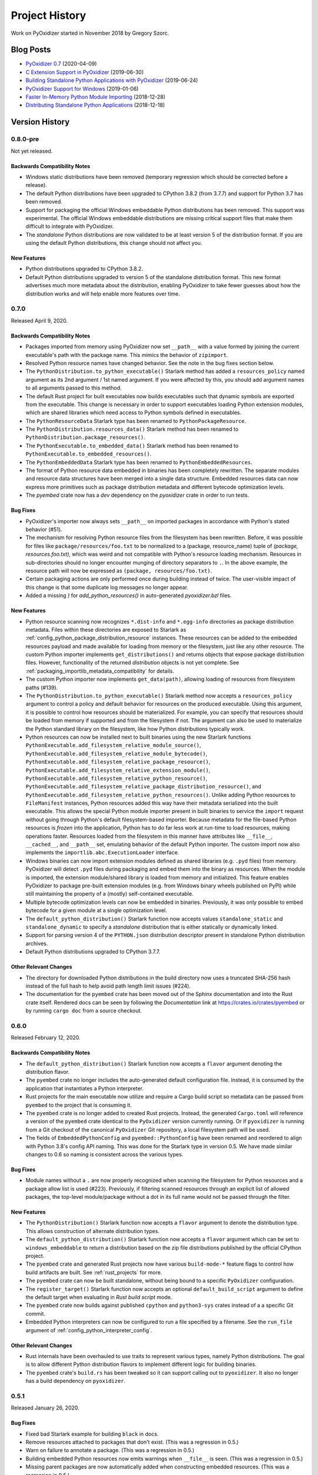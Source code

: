 .. _history:

===============
Project History
===============

Work on PyOxidizer started in November 2018 by Gregory Szorc.

Blog Posts
==========

* `PyOxidizer 0.7 <https://gregoryszorc.com/blog/2020/04/09/pyoxidizer-0.7/>`_ (2020-04-09)
* `C Extension Support in PyOxidizer <https://gregoryszorc.com/blog/2019/06/30/c-extension-support-in-pyoxidizer/>`_ (2019-06-30)
* `Building Standalone Python Applications with PyOxidizer <https://gregoryszorc.com/blog/2019/06/24/building-standalone-python-applications-with-pyoxidizer>`_ (2019-06-24)
* `PyOxidizer Support for Windows <https://gregoryszorc.com/blog/2019/01/06/pyoxidizer-support-for-windows>`_ (2019-01-06)
* `Faster In-Memory Python Module Importing <https://gregoryszorc.com/blog/2018/12/28/faster-in-memory-python-module-importing>`_ (2018-12-28)
* `Distributing Standalone Python Applications <https://gregoryszorc.com/blog/2018/12/18/distributing-standalone-python-applications>`_ (2018-12-18)

.. _version_history:

Version History
===============

0.8.0-pre
---------

Not yet released.

Backwards Compatibility Notes
^^^^^^^^^^^^^^^^^^^^^^^^^^^^^

* Windows static distributions have been removed (temporary
  regression which should be corrected before a release).
* The default Python distributions have been upgraded to CPython
  3.8.2 (from 3.7.7) and support for Python 3.7 has been removed.
* Support for packaging the official Windows embeddable Python
  distributions has been removed. This support was experimental.
  The official Windows embeddable distributions are missing critical
  support files that make them difficult to integrate with PyOxidizer.
* The *standalone* Python distributions are now validated to be at
  least version 5 of the distribution format. If you are using the
  default Python distributions, this change should not affect you.

New Features
^^^^^^^^^^^^

* Python distributions upgraded to CPython 3.8.2.
* Default Python distributions upgraded to version 5 of the
  standalone distribution format. This new format advertises much more
  metadata about the distribution, enabling PyOxidizer to take fewer
  guesses about how the distribution works and will help enable
  more features over time.

0.7.0
-----

Released April 9, 2020.

Backwards Compatibility Notes
^^^^^^^^^^^^^^^^^^^^^^^^^^^^^

* Packages imported from memory using PyOxidizer now set ``__path__`` with
  a value formed by joining the current executable's path with the package
  name. This mimics the behavior of ``zipimport``.
* Resolved Python resource names have changed behavior. See the note in the
  bug fixes section below.
* The ``PythonDistribution.to_python_executable()`` Starlark method has added
  a ``resources_policy`` named argument as its 2nd argument / 1st named
  argument. If you were affected by this, you should add argument names to all
  arguments passed to this method.
* The default Rust project for built executables now builds executables such
  that dynamic symbols are exported from the executable. This change is
  necessary in order to support executables loading Python extension modules,
  which are shared libraries which need access to Python symbols defined
  in executables.
* The ``PythonResourceData`` Starlark type has been renamed to
  ``PythonPackageResource``.
* The ``PythonDistribution.resources_data()`` Starlark method has been
  renamed to ``PythonDistribution.package_resources()``.
* The ``PythonExecutable.to_embedded_data()`` Starlark method has been
  renamed to ``PythonExecutable.to_embedded_resources()``.
* The ``PythonEmbeddedData`` Starlark type has been renamed to
  ``PythonEmbeddedResources``.
* The format of Python resource data embedded in binaries has been completely
  rewritten. The separate modules and resource data structures have been merged
  into a single data structure. Embedded resources data can now express more
  primitives such as package distribution metadata and different bytecode
  optimization levels.
* The `pyembed` crate now has a *dev* dependency on the `pyoxidizer` crate in
  order to run tests.

Bug Fixes
^^^^^^^^^

* PyOxidizer's importer now always sets ``__path__`` on imported packages
  in accordance with Python's stated behavior (#51).
* The mechanism for resolving Python resource files from the filesystem has
  been rewritten. Before, it was possible for files like
  ``package/resources/foo.txt`` to be normalized to a (package, resource_name)
  tuple of `(package, resources.foo.txt)`, which was weird and not compatible
  with Python's resource loading mechanism. Resources in sub-directories should
  no longer encounter munging of directory separators to ``.``. In the above
  example, the resource path will now be expressed as
  ``(package, resources/foo.txt)``.
* Certain packaging actions are only performed once during building instead of
  twice. The user-visible impact of this change is that some duplicate log
  messages no longer appear.
* Added a missing `)` for `add_python_resources()` in auto-generated
  `pyoxidizer.bzl` files.

New Features
^^^^^^^^^^^^

* Python resource scanning now recognizes ``*.dist-info`` and ``*.egg-info``
  directories as package distribution metadata. Files within these directories
  are exposed to Starlark as :ref:`config_python_package_distribution_resource`
  instances. These resources can be added to the embedded resources payload
  and made available for loading from memory or the filesystem, just like
  any other resource. The custom Python importer implements ``get_distributions()``
  and returns objects that expose package distribution files. However,
  functionality of the returned *distribution* objects is not yet complete.
  See :ref:`packaging_importlib_metadata_compatibility` for details.
* The custom Python importer now implements ``get_data(path)``, allowing loading
  of resources from filesystem paths (#139).
* The ``PythonDistribution.to_python_executable()`` Starlark method now accepts
  a ``resources_policy`` argument to control a policy and default behavior for
  resources on the produced executable. Using this argument, it is possible
  to control how resources should be materialized. For example, you can specify
  that resources should be loaded from memory if supported and from the filesystem
  if not. The argument can also be used to materialize the Python standard library
  on the filesystem, like how Python distributions typically work.
* Python resources can now be installed next to built binaries using the new
  Starlark functions ``PythonExecutable.add_filesystem_relative_module_source()``,
  ``PythonExecutable.add_filesystem_relative_module_bytecode()``,
  ``PythonExecutable.add_filesystem_relative_package_resource()``,
  ``PythonExecutable.add_filesystem_relative_extension_module()``,
  ``PythonExecutable.add_filesystem_relative_python_resource()``,
  ``PythonExecutable.add_filesystem_relative_package_distribution_resource()``,
  and ``PythonExecutable.add_filesystem_relative_python_resources()``. Unlike
  adding Python resources to ``FileManifest`` instances, Python resources added
  this way have their metadata serialized into the built executable. This allows
  the special Python module importer present in built binaries to service the
  ``import`` request without going through Python's default filesystem-based
  importer. Because metadata for the file-based Python resources is *frozen* into
  the application, Python has to do far less work at run-time to load resources,
  making operations faster. Resources loaded from the filesystem in this manner
  have attributes like ``__file__``, ``__cached__``, and ``__path__`` set,
  emulating behavior of the default Python importer. The custom import now also
  implements the ``importlib.abc.ExecutionLoader`` interface.
* Windows binaries can now import extension modules defined as shared libraries
  (e.g. ``.pyd`` files) from memory. PyOxidizer will detect ``.pyd`` files during
  packaging and embed them into the binary as resources. When the module
  is imported, the extension module/shared library is loaded from memory
  and initialized. This feature enables PyOxidizer to package pre-built
  extension modules (e.g. from Windows binary wheels published on PyPI)
  while still maintaining the property of a (mostly) self-contained
  executable.
* Multiple bytecode optimization levels can now be embedded in binaries.
  Previously, it was only possible to embed bytecode for a given module
  at a single optimization level.
* The ``default_python_distribution()`` Starlark function now accepts values
  ``standalone_static`` and ``standalone_dynamic`` to specify a *standalone*
  distribution that is either statically or dynamically linked.
* Support for parsing version 4 of the ``PYTHON.json`` distribution descriptor
  present in standalone Python distribution archives.
* Default Python distributions upgraded to CPython 3.7.7.

Other Relevant Changes
^^^^^^^^^^^^^^^^^^^^^^

* The directory for downloaded Python distributions in the build directory
  now uses a truncated SHA-256 hash instead of the full hash to help avoid
  path length limit issues (#224).
* The documentation for the ``pyembed`` crate has been moved out of the
  Sphinx documentation and into the Rust crate itself. Rendered docs can be
  seen by following the *Documentation* link at https://crates.io/crates/pyembed
  or by running ``cargo doc`` from a source checkout.

.. _version_0_6_0:

0.6.0
-----

Released February 12, 2020.

Backwards Compatibility Notes
^^^^^^^^^^^^^^^^^^^^^^^^^^^^^

* The ``default_python_distribution()`` Starlark function now accepts a ``flavor``
  argument denoting the distribution flavor.
* The ``pyembed`` crate no longer includes the auto-generated default configuration
  file. Instead, it is consumed by the application that instantiates a Python
  interpreter.
* Rust projects for the main executable now utilize and require a Cargo build script
  so metadata can be passed from ``pyembed`` to the project that is consuming it.
* The ``pyembed`` crate is no longer added to created Rust projects. Instead,
  the generated ``Cargo.toml`` will reference a version of the ``pyembed`` crate
  identical to the ``PyOxidizer`` version currently running. Or if ``pyoxidizer``
  is running from a Git checkout of the canonical ``PyOxidizer`` Git repository,
  a local filesystem path will be used.
* The fields of ``EmbeddedPythonConfig`` and ``pyembed::PythonConfig`` have been
  renamed and reordered to align with Python 3.8's config API naming. This was done
  for the Starlark type in version 0.5. We have made similar changes to 0.6 so
  naming is consistent across the various types.

Bug Fixes
^^^^^^^^^

* Module names without a ``.`` are now properly recognized when scanning the
  filesystem for Python resources and a package allow list is used (#223).
  Previously, if filtering scanned resources through an explicit list of allowed
  packages, the top-level module/package without a dot in its full name would not
  be passed through the filter.

New Features
^^^^^^^^^^^^

* The ``PythonDistribution()`` Starlark function now accepts a ``flavor`` argument
  to denote the distribution type. This allows construction of alternate distribution
  types.
* The ``default_python_distribution()`` Starlark function now accepts a
  ``flavor`` argument which can be set to ``windows_embeddable`` to return a
  distribution based on the zip file distributions published by the official
  CPython project.
* The ``pyembed`` crate and generated Rust projects now have various
  ``build-mode-*`` feature flags to control how build artifacts are built. See
  :ref:`rust_projects` for more.
* The ``pyembed`` crate can now be built standalone, without being bound to
  a specific ``PyOxidizer`` configuration.
* The ``register_target()`` Starlark function now accepts an optional
  ``default_build_script`` argument to define the default target when
  evaluating in *Rust build script* mode.
* The ``pyembed`` crate now builds against published ``cpython`` and
  ``python3-sys`` crates instead of a a specific Git commit.
* Embedded Python interpreters can now be configured to run a file specified
  by a filename. See the ``run_file`` argument of
  :ref:`config_python_interpreter_config`.

Other Relevant Changes
^^^^^^^^^^^^^^^^^^^^^^

* Rust internals have been overhauled to use traits to represent various types,
  namely Python distributions. The goal is to allow different Python
  distribution flavors to implement different logic for building binaries.
* The ``pyembed`` crate's ``build.rs`` has been tweaked so it can support
  calling out to ``pyoxidizer``. It also no longer has a build dependency
  on ``pyoxidizer``.

.. _version_0_5_1:

0.5.1
-----

Released January 26, 2020.

Bug Fixes
^^^^^^^^^

* Fixed bad Starlark example for building ``black`` in docs.
* Remove resources attached to packages that don't exist. (This was a
  regression in 0.5.)
* Warn on failure to annotate a package. (This was a regression in 0.5.)
* Building embedded Python resources now emits warnings when ``__file__``
  is seen. (This was a regression in 0.5.)
* Missing parent packages are now automatically added when constructing
  embedded resources. (This was a regression in 0.5.)

.. _version_0_5_0:

0.5.0
-----

Released January 26, 2020.

General Notes
^^^^^^^^^^^^^

This release of PyOxidizer is significant rewrite of the previous version.
The impetus for the rewrite is to transition from TOML to Starlark
configuration files. The new configuration file format should allow
vastly greater flexibility for building applications and will unlock a
world of new possibilities.

The transition to Starlark configuration files represented a shift from
static configuration to something more dynamic. This required refactoring
a ton of code.

As part of refactoring code, we took the opportunity to shore up lots
of the code base. PyOxidizer was the project author's first real Rust
project and a lot of bad practices (such as use of `.unwrap()`/panics)
were prevalent. The code mostly now has proper error handling. Another
new addition to the code is unit tests. While coverage still isn't
great, we now have tests performing meaningful packaging activities.
So regressions should hopefully be less common going forward.

Because of the scale of the rewritten code in this release, it is expected
that there are tons of bugs of regressions. This will likely be a transitional
release with a more robust release to follow.

Backwards Compatibility Notes
^^^^^^^^^^^^^^^^^^^^^^^^^^^^^

* Support for building distributions/installers has been temporarily dropped.
* Support for installing license files has been temporarily dropped.
* Python interpreter configuration setting names have been changed to reflect
  names from Python 3.8's interpreter initialization API.
* ``.egg-info`` directories are now ignored when scanning for Python resources
  on the filesystem (matching the behavior for ``.dist-info`` directories).
* The ``pyoxidizer init`` sub-command has been renamed to ``init-rust-project``.
* The ``pyoxidizer app-path`` sub-command has been removed.
* Support for building distributions has been removed.
* The minimum Rust version to build has been increased from 1.31 to
  1.36. This is mainly due to requirements from the ``starlark``
  crate. We could potentially reduce the minimum version requirements
  again with minimal changes to 3rd party crates.
* PyOxidizer configuration files are now
  `Starlark <https://github.com/bazelbuild/starlark>`_ instead of TOML
  files. The default file name is ``pyoxidizer.bzl`` instead of
  ``pyoxidizer.toml``. All existing configuration files will need to be
  ported to the new format.

Bug Fixes
^^^^^^^^^

* The ``repl`` run mode now properly exits with a non-zero exit code
  if an error occurs.
* Compiled C extensions now properly honor the ``ext_package`` argument
  passed to ``setup()``, resulting in extensions which properly have
  the package name in their extension name (#26).

New Features
^^^^^^^^^^^^

* A :ref:`config_glob` function has been added to config files to allow
  referencing existing files on the filesystem.
* The in-memory ``MetaPathFinder`` now implements ``find_module()``.
* A ``pyoxidizer init-config-file`` command has been implemented to create
  just a ``pyoxidizer.bzl`` configuration file.
* A ``pyoxidizer python-distribution-info`` command has been implemented
  to print information about a Python distribution archive.
* The ``EmbeddedPythonConfig()`` config function now accepts a
  ``legacy_windows_stdio`` argument to control the value of
  ``Py_LegacyWindowsStdioFlag`` (#190).
* The ``EmbeddedPythonConfig()`` config function now accepts a
  ``legacy_windows_fs_encoding`` argument to control the value of
  ``Py_LegacyWindowsFSEncodingFlag``.
* The ``EmbeddedPythonConfig()`` config function now accepts an ``isolated``
  argument to control the value of ``Py_IsolatedFlag``.
* The ``EmbeddedPythonConfig()`` config function now accepts a ``use_hash_seed``
  argument to control the value of ``Py_HashRandomizationFlag``.
* The ``EmbeddedPythonConfig()`` config function now accepts an ``inspect``
  argument to control the value of ``Py_InspectFlag``.
* The ``EmbeddedPythonConfig()`` config function now accepts an ``interactive``
  argument to control the value of ``Py_InteractiveFlag``.
* The ``EmbeddedPythonConfig()`` config function now accepts a ``quiet``
  argument to control the value of ``Py_QuietFlag``.
* The ``EmbeddedPythonConfig()`` config function now accepts a ``verbose``
  argument to control the value of ``Py_VerboseFlag``.
* The ``EmbeddedPythonConfig()`` config function now accepts a ``parser_debug``
  argument to control the value of ``Py_DebugFlag``.
* The ``EmbeddedPythonConfig()`` config function now accepts a ``bytes_warning``
  argument to control the value of ``Py_BytesWarningFlag``.
* The ``Stdlib()`` packaging rule now now accepts an optional ``excludes``
  list of modules to ignore. This is useful for removing unnecessary
  Python packages such as ``distutils``, ``pip``, and ``ensurepip``.
* The ``PipRequirementsFile()`` and ``PipInstallSimple()`` packaging rules
  now accept an optional ``extra_env`` dict of extra environment variables
  to set when invoking ``pip install``.
* The ``PipRequirementsFile()`` packaging rule now accepts an optional
  ``extra_args`` list of extra command line arguments to pass to
  ``pip install``.

Other Relevant Changes
^^^^^^^^^^^^^^^^^^^^^^

* PyOxidizer no longer requires a forked version of the ``rust-cpython``
  project (the ``python3-sys`` and ``cpython`` crates. All changes required
  by PyOxidizer are now present in the official project.

.. _version_0_4_0:

0.4.0
-----

Released October 27, 2019.

Backwards Compatibility Notes
^^^^^^^^^^^^^^^^^^^^^^^^^^^^^

* The ``setup-py-install`` packaging rule now has its ``package_path``
  evaluated relative to the PyOxidizer config file path rather than the
  current working directory.

Bug Fixes
^^^^^^^^^

* Windows now explicitly requires dynamic linking against ``msvcrt``.
  Previously, this wasn't explicit. And sometimes linking the final
  executable would result in unresolved symbol errors because the Windows
  Python distributions used external linkage of CRT symbols and for some
  reason Cargo wasn't dynamically linking the CRT.
* Read-only files in Python distributions are now made writable to avoid
  future permissions errors (#123).
* In-memory ``InspectLoader.get_source()`` implementation no longer errors
  due to passing a ``memoryview`` to a function that can't handle it (#134).
* In-memory ``ResourceReader`` now properly handles multiple resources (#128).

New Features
^^^^^^^^^^^^

* Added an ``app-path`` command that prints the path to a packaged
  application. This command can be useful for tools calling PyOxidizer,
  as it will emit the path containing the packaged files without forcing
  the caller to parse command output.
* The ``setup-py-install`` packaging rule now has an ``excludes`` option
  that allows ignoring specific packages or modules.
* ``.py`` files installed into app-relative locations now have corresponding
  ``.pyc`` bytecode files written.
* The ``setup-py-install`` packaging rule now has an ``extra_global_arguments``
  option to allow passing additional command line arguments to the ``setup.py``
  invocation.
* Packaging rules that invoke ``pip`` or ``setup.py`` will now set a
  ``PYOXIDIZER=1`` environment variable so Python code knows at packaging
  time whether it is running in the context of PyOxidizer.
* The ``setup-py-install`` packaging rule now has an ``extra_env`` option to
  allow passing additional environment variables to ``setup.py`` invocations.
* ``[[embedded_python_config]]`` now supports a ``sys_frozen`` flag to control
  setting ``sys.frozen = True``.
* ``[[embedded_python_config]]`` now supports a ``sys_meipass`` flag to control
  setting ``sys._MEIPASS = <exe directory>``.
* Default Python distribution upgraded to 3.7.5 (from 3.7.4). Various
  dependency packages also upgraded to latest versions.

All Other Relevant Changes
^^^^^^^^^^^^^^^^^^^^^^^^^^

* Built extension modules marked as app-relative are now embedded in the
  final binary rather than being ignored.

.. _version_0_3_0:

0.3.0
-----

Released on August 16, 2019.

Backwards Compatibility Notes
^^^^^^^^^^^^^^^^^^^^^^^^^^^^^

* The ``pyembed::PythonConfig`` struct now has an additional
  ``extra_extension_modules`` field.
* The default musl Python distribution now uses LibreSSL instead of
  OpenSSL. This should hopefully be an invisible change.
* Default Python distributions now use CPython 3.7.4 instead of 3.7.3.
* Applications are now built into directories named
  ``apps/<app_name>/<target>/<build_type>`` rather than
  ``apps/<app_name>/<build_type>``. This enables builds for multiple targets
  to coexist in an application's output directory.
* The ``program_name`` field from the ``[[embedded_python_config]]`` config
  section has been removed. At run-time, the current executable's path is
  always used when calling ``Py_SetProgramName()``.
* The format of embedded Python module data has changed. The ``pyembed`` crate
  and ``pyoxidizer`` versions must match exactly or else the ``pyembed`` crate
  will likely crash at run-time when parsing module data.

Bug Fixes
^^^^^^^^^

* The ``libedit`` extension variant for the ``readline`` extension should now
  link on Linux. Before, attempting to link a binary using this extension
  variant would result in missing symbol errors.
* The ``setup-py-install`` ``[[packaging_rule]]`` now performs actions to
  appease ``setuptools``, thus allowing installation of packages using
  ``setuptools`` to (hopefully) work without issue (#70).
* The ``virtualenv`` ``[[packaging_rule]]`` now properly finds the
  ``site-packages`` directory on Windows (#83).
* The ``filter-include`` ``[[packaging_rule]]`` no longer requires both
  ``files`` and ``glob_files`` be defined (#88).
* ``import ctypes`` now works on Windows (#61).
* The in-memory module importer now implements ``get_resource_reader()`` instead
  of ``get_resource_loader()``. (The CPython documentation steered us in the
  wrong direction - https://bugs.python.org/issue37459.)
* The in-memory module importer now correctly populates ``__package__`` in
  more cases than it did previously. Before, whether a module was a package
  was derived from the presence of a ``foo.bar`` module. Now, a module will be
  identified as a package if the file providing it is named ``__init__``. This
  more closely matches the behavior of Python's filesystem based importer. (#53)

New Features
^^^^^^^^^^^^

* The default Python distributions have been updated. Archives are generally
  about half the size from before. Tcl/tk is included in the Linux and macOS
  distributions (but PyOxidizer doesn't yet package the Tcl files).
* Extra extension modules can now be registered with ``PythonConfig`` instances.
  This can be useful for having the application embedding Python provide its
  own extension modules without having to go through Python build mechanisms
  to integrate those extension modules into the Python executable parts.
* Built applications now have the ability to detect and use ``terminfo``
  databases on the execution machine. This allows applications to interact
  with terminals properly. (e.g. the backspace key will now work in interactive
  ``pdb`` sessions). By default, applications on non-Windows platforms will
  look for ``terminfo`` databases at well-known locations and attempt to load
  them.
* Default Python distributions now use CPython 3.7.4 instead of 3.7.3.
* A warning is now emitted when a Python source file contains ``__file__``. This
  should help trace down modules using ``__file__``.
* Added 32-bit Windows distribution.
* New ``pyoxidizer distribution`` command for producing distributable artifacts
  of applications. Currently supports building tar archives and ``.msi`` and
  ``.exe`` installers using the WiX Toolset.
* Libraries required by C extensions are now passed into the linker as
  library dependencies. This should allow C extensions linked against
  libraries to be embedded into produced executables.
* ``pyoxidizer --verbose`` will now pass verbose to invoked ``pip`` and
  ``setup.py`` scripts. This can help debug what Python packaging tools are
  doing.

All Other Relevant Changes
^^^^^^^^^^^^^^^^^^^^^^^^^^

* The list of modules being added by the Python standard library is
  no longer printed during rule execution unless ``--verbose`` is used.
  The output was excessive and usually not very informative.

.. _version_0_2_0:

0.2.0
-----

Released on June 30, 2019.

Backwards Compatibility Notes
^^^^^^^^^^^^^^^^^^^^^^^^^^^^^
* Applications are now built into an ``apps/<appname>/(debug|release)``
  directory instead of ``apps/<appname>``. This allows debug and release
  builds to exist side-by-side.

Bug Fixes
^^^^^^^^^

* Extracted ``.egg`` directories in Python package directories should now have
  their resources detected properly and not as Python packages with the name
  ``*.egg``.
* ``site-packages`` directories are now recognized as Python resource package
  roots and no longer have their contents packaged under a ``site-packages``
  Python package.

New Features
^^^^^^^^^^^^

* Support for building and embedding C extensions on Windows, Linux, and macOS
  in many circumstances. See :ref:`status_extension_modules` for support status.
* ``pyoxidizer init`` now accepts a ``--pip-install`` option to pre-configure
  generated ``pyoxidizer.toml`` files with packages to install via ``pip``.
  Combined with the ``--python-code`` option, it is now possible to create
  ``pyoxidizer.toml`` files for a ready-to-use Python application!
* ``pyoxidizer`` now accepts a ``--verbose`` flag to make operations more
  verbose. Various low-level output is no longer printed by default and
  requires ``--verbose`` to see.

All Other Relevant Changes
^^^^^^^^^^^^^^^^^^^^^^^^^^

* Packaging now automatically creates empty modules for missing parent
  packages. This prevents a module from being packaged without its parent.
  This could occur with *namespace packages*, for example.
* ``pip-install-simple`` rule now passes ``--no-binary :all:`` to pip.
* Cargo packages updated to latest versions.

0.1.3
-----

Released on June 29, 2019.

Bug Fixes
^^^^^^^^^

* Fix Python refcounting bug involving call to ``PyImport_AddModule()`` when
  ``mode = module`` evaluation mode is used. The bug would likely lead to
  a segfault when destroying the Python interpreter. (#31)
* Various functionality will no longer fail when running ``pyoxidizer`` from
  a Git repository that isn't the canonical ``PyOxidizer`` repository. (#34)

New Features
^^^^^^^^^^^^

* ``pyoxidizer init`` now accepts a ``--python-code`` option to control which
  Python code is evaluated in the produced executable. This can be used to
  create applications that do not run a Python REPL by default.
* ``pip-install-simple`` packaging rule now supports ``excludes`` for excluding
  resources from packaging. (#21)
* ``pip-install-simple`` packaging rule now supports ``extra_args`` for adding
  parameters to the pip install command. (#42)

All Relevant Changes
^^^^^^^^^^^^^^^^^^^^

* Minimum Rust version decreased to 1.31 (the first Rust 2018 release). (#24)
* Added CI powered by Azure Pipelines. (#45)
* Comments in auto-generated ``pyoxidizer.toml`` have been tweaked to
  improve understanding. (#29)

0.1.2
-----

Released on June 25, 2019.

Bug Fixes
^^^^^^^^^

* Honor ``HTTP_PROXY`` and ``HTTPS_PROXY`` environment variables when
  downloading Python distributions. (#15)
* Handle BOM when compiling Python source files to bytecode. (#13)

All Relevant Changes
^^^^^^^^^^^^^^^^^^^^

* ``pyoxidizer`` now verifies the minimum Rust version meets requirements
  before building.

0.1.1
-----

Released on June 24, 2019.

Bug Fixes
^^^^^^^^^

* ``pyoxidizer`` binaries built from crates should now properly
  refer to an appropriate commit/tag in PyOxidizer's canonical Git
  repository in auto-generated ``Cargo.toml`` files. (#11)

0.1
---

Released on June 24, 2019. This is the initial formal release of PyOxidizer.
The first ``pyoxidizer`` crate was published to ``crates.io``.

New Features
^^^^^^^^^^^^

* Support for building standalone, single file executables embedding Python
  for 64-bit Windows, macOS, and Linux.
* Support for importing Python modules from memory using zero-copy.
* Basic Python packaging support.
* Support for jemalloc as Python's memory allocator.
* ``pyoxidizer`` CLI command with basic support for managing project
  lifecycle.
